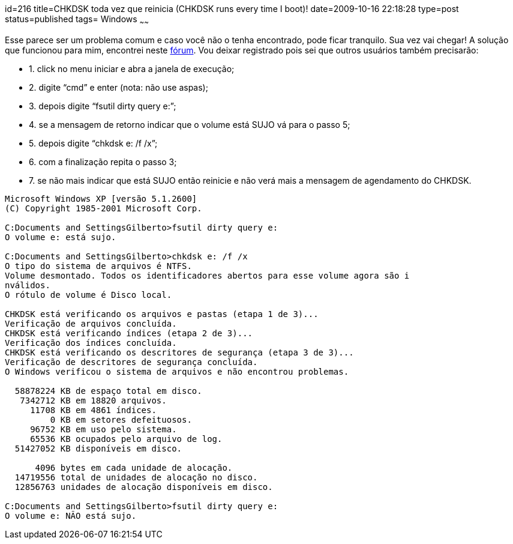 id=216
title=CHKDSK toda vez que reinicia (CHKDSK runs every time I boot)!
date=2009-10-16 22:18:28
type=post
status=published
tags= Windows
~~~~~~


Esse parece ser um problema comum e caso você não o tenha encontrado, pode ficar tranquilo. Sua vez vai chegar!  
A solução que funcionou para mim, encontrei neste http://www.pcreview.co.uk/forums/thread-72388.php[fórum]. 
Vou deixar registrado pois sei que outros usuários também precisarão:

  * 1. click no menu iniciar e abra a janela de execução;
  * 2. digite “cmd” e enter (nota: não use aspas);
  * 3. depois digite “fsutil dirty query e:”;
  * 4. se a mensagem de retorno indicar que o volume está SUJO vá para o passo 5; 
  * 5. depois digite “chkdsk e: /f /x”;
  * 6. com a finalização repita o passo 3;
  * 7. se não mais indicar que está SUJO então reinicie e não verá mais a mensagem de agendamento do CHKDSK.

```
Microsoft Windows XP [versão 5.1.2600]
(C) Copyright 1985-2001 Microsoft Corp.

C:Documents and SettingsGilberto>fsutil dirty query e:
O volume e: está sujo.

C:Documents and SettingsGilberto>chkdsk e: /f /x
O tipo do sistema de arquivos é NTFS.
Volume desmontado. Todos os identificadores abertos para esse volume agora são i
nválidos.
O rótulo de volume é Disco local.

CHKDSK está verificando os arquivos e pastas (etapa 1 de 3)...
Verificação de arquivos concluída.
CHKDSK está verificando índices (etapa 2 de 3)...
Verificação dos índices concluída.
CHKDSK está verificando os descritores de segurança (etapa 3 de 3)...
Verificação de descritores de segurança concluída.
O Windows verificou o sistema de arquivos e não encontrou problemas.

  58878224 KB de espaço total em disco.
   7342712 KB em 18820 arquivos.
     11708 KB em 4861 índices.
         0 KB em setores defeituosos.
     96752 KB em uso pelo sistema.
     65536 KB ocupados pelo arquivo de log.
  51427052 KB disponíveis em disco.

      4096 bytes em cada unidade de alocação.
  14719556 total de unidades de alocação no disco.
  12856763 unidades de alocação disponíveis em disco.

C:Documents and SettingsGilberto>fsutil dirty query e:
O volume e: NÃO está sujo.
```

